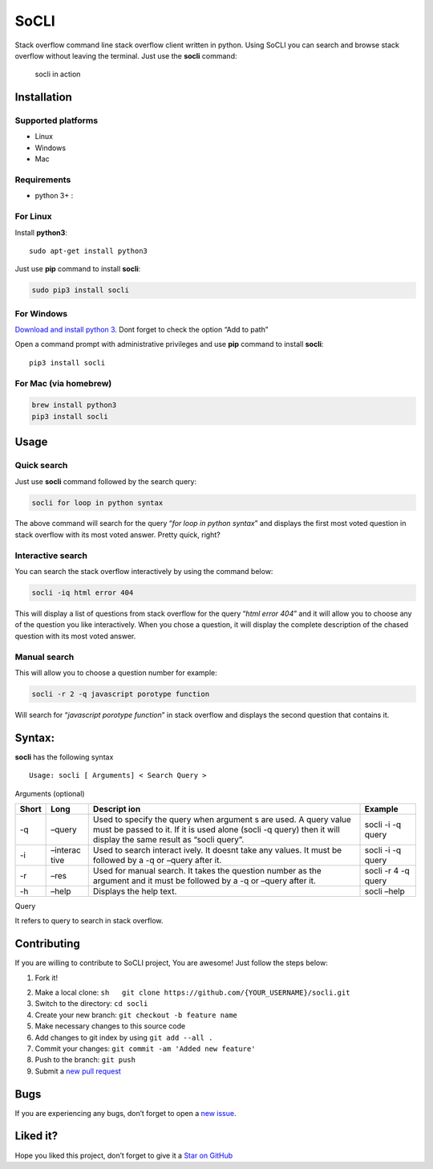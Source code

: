 ﻿SoCLI
=====

Stack overflow command line stack overflow client written in python.
Using SoCLI you can search and browse stack overflow without leaving the
terminal. Just use the **socli** command:

.. figure:: https://cloud.githubusercontent.com/assets/8397274/16255232/82d93dae-3865-11e6-9b0b-c4570adbda6e.gif
   :alt: socli in action

   socli in action

Installation
~~~~~~~~~~~~

Supported platforms
'''''''''''''''''''

-  Linux
-  Windows
-  Mac

Requirements
''''''''''''

-  python 3+ :

For Linux
'''''''''

Install **python3**:

::

    sudo apt-get install python3

Just use **pip** command to install **socli**:

.. code:: sh

    sudo pip3 install socli

For Windows
'''''''''''

`Download and install python 3`_. Dont forget to check the option “Add
to path”

Open a command prompt with administrative privileges and use **pip**
command to install **socli**:

::

    pip3 install socli

For Mac (via homebrew)
''''''''''''''''''''''

.. code:: sh

    brew install python3
    pip3 install socli

Usage
~~~~~

Quick search
''''''''''''

Just use **socli** command followed by the search query:

.. code:: sh

    socli for loop in python syntax

The above command will search for the query “*for loop in python
syntax*” and displays the first most voted question in stack overflow
with its most voted answer. Pretty quick, right?

Interactive search
''''''''''''''''''

You can search the stack overflow interactively by using the command
below:

.. code:: sh

    socli -iq html error 404

This will display a list of questions from stack overflow for the query
“*html error 404*” and it will allow you to choose any of the question
you like interactively. When you chose a question, it will display the
complete description of the chased question with its most voted answer.

Manual search
'''''''''''''

This will allow you to choose a question number for example:

.. code:: sh

    socli -r 2 -q javascript porotype function

Will search for “*javascript porotype function*” in stack overflow and
displays the second question that contains it.

Syntax:
~~~~~~~

**socli** has the following syntax

::

    Usage: socli [ Arguments] < Search Query >

Arguments (optional)
                    

+----------+----------+----------+----------+
| Short    | Long     | Descript | Example  |
|          |          | ion      |          |
+==========+==========+==========+==========+
| -q       | –query   | Used to  | socli -i |
|          |          | specify  | -q query |
|          |          | the      |          |
|          |          | query    |          |
|          |          | when     |          |
|          |          | argument |          |
|          |          | s        |          |
|          |          | are      |          |
|          |          | used. A  |          |
|          |          | query    |          |
|          |          | value    |          |
|          |          | must be  |          |
|          |          | passed   |          |
|          |          | to it.   |          |
|          |          | If it is |          |
|          |          | used     |          |
|          |          | alone    |          |
|          |          | (socli   |          |
|          |          | -q       |          |
|          |          | query)   |          |
|          |          | then it  |          |
|          |          | will     |          |
|          |          | display  |          |
|          |          | the same |          |
|          |          | result   |          |
|          |          | as       |          |
|          |          | “socli   |          |
|          |          | query”.  |          |
+----------+----------+----------+----------+
| -i       | –interac | Used to  | socli -i |
|          | tive     | search   | -q query |
|          |          | interact |          |
|          |          | ively.   |          |
|          |          | It       |          |
|          |          | doesnt   |          |
|          |          | take any |          |
|          |          | values.  |          |
|          |          | It must  |          |
|          |          | be       |          |
|          |          | followed |          |
|          |          | by a -q  |          |
|          |          | or       |          |
|          |          | –query   |          |
|          |          | after    |          |
|          |          | it.      |          |
+----------+----------+----------+----------+
| -r       | –res     | Used for | socli -r |
|          |          | manual   | 4 -q     |
|          |          | search.  | query    |
|          |          | It takes |          |
|          |          | the      |          |
|          |          | question |          |
|          |          | number   |          |
|          |          | as the   |          |
|          |          | argument |          |
|          |          | and it   |          |
|          |          | must be  |          |
|          |          | followed |          |
|          |          | by a -q  |          |
|          |          | or       |          |
|          |          | –query   |          |
|          |          | after    |          |
|          |          | it.      |          |
+----------+----------+----------+----------+
| -h       | –help    | Displays | socli    |
|          |          | the help | –help    |
|          |          | text.    |          |
+----------+----------+----------+----------+

Query
     

It refers to query to search in stack overflow.

Contributing
~~~~~~~~~~~~

If you are willing to contribute to SoCLI project, You are awesome! Just
follow the steps below:

1. Fork it!

.. _Download and install python 3: https://www.python.org/ftp/python/3.5.1/python-3.5.1.exe

2. Make a local clone:
   ``sh   git clone https://github.com/{YOUR_USERNAME}/socli.git``

3. Switch to the directory: ``cd socli``
4. Create your new branch: ``git checkout -b feature name``
5. Make necessary changes to this source code
6. Add changes to git index by using ``git add --all .``
7. Commit your changes: ``git commit -am 'Added new feature'``
8. Push to the branch: ``git push``
9. Submit a `new pull request`_ 


Bugs
~~~~

If you are experiencing any bugs, don’t forget to open a `new issue`_.

Liked it?
~~~~~~~~~

Hope you liked this project, don’t forget to give it a `Star on GitHub`_

.. _new pull request: https://github.com/gautamkrishnar/socli/pull/new
.. _new issue: https://github.com/gautamkrishnar/socli/issues/new
.. _Star on GitHub: https://github.com/gautamkrishnar/socli/
